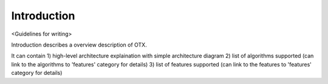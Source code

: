 
############
Introduction
############

<Guidelines for writing>

Introduction describes a overview description of OTX.

It can contain 1) high-level architecture explaination with simple architecture diagram 2) list of 
algorithms supported (can link to the algorithms to 'features' category for details) 3) list of 
features supported (can link to the features to 'features' category for details)
